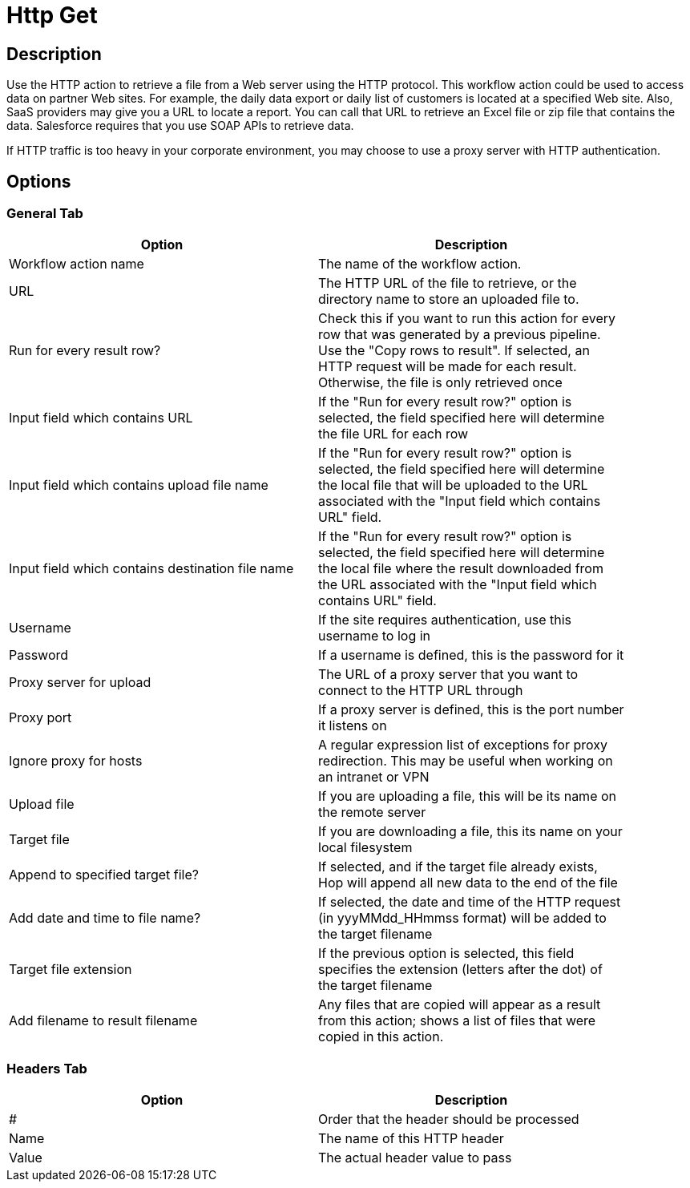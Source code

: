 ////
Licensed to the Apache Software Foundation (ASF) under one
or more contributor license agreements.  See the NOTICE file
distributed with this work for additional information
regarding copyright ownership.  The ASF licenses this file
to you under the Apache License, Version 2.0 (the
"License"); you may not use this file except in compliance
with the License.  You may obtain a copy of the License at
  http://www.apache.org/licenses/LICENSE-2.0
Unless required by applicable law or agreed to in writing,
software distributed under the License is distributed on an
"AS IS" BASIS, WITHOUT WARRANTIES OR CONDITIONS OF ANY
KIND, either express or implied.  See the License for the
specific language governing permissions and limitations
under the License.
////
:documentationPath: /workflow/actions/
:language: en_US

= Http Get

== Description

Use the HTTP action to retrieve a file from a Web server using the HTTP protocol. This workflow action could be used to access data on partner Web sites. For example, the daily data export or daily list of customers is located at a specified Web site. Also, SaaS providers may give you a URL to locate a report. You can call that URL to retrieve an Excel file or zip file that contains the data. Salesforce requires that you use SOAP APIs to retrieve data.

If HTTP traffic is too heavy in your corporate environment, you may choose to use a proxy server with HTTP authentication.

== Options

=== General Tab

[width="90%", options="header"]
|===
|Option|Description
|Workflow action name|The name of the workflow action.
|URL|The HTTP URL of the file to retrieve, or the directory name to store an uploaded file to.
|Run for every result row?|Check this if you want to run this action for every row that was generated by a previous pipeline. Use the "Copy rows to result". If selected, an HTTP request will be made for each result. Otherwise, the file is only retrieved once
|Input field which contains URL|If the "Run for every result row?" option is selected, the field specified here will determine the file URL for each row
|Input field which contains upload file name|If the "Run for every result row?" option is selected, the field specified here will determine the local file that will be uploaded to the URL associated with the "Input field which contains URL" field.
|Input field which contains destination file name|If the "Run for every result row?" option is selected, the field specified here will determine the local file where the result downloaded from the URL associated with the "Input field which contains URL" field.
|Username|If the site requires authentication, use this username to log in
|Password|If a username is defined, this is the password for it
|Proxy server for upload|The URL of a proxy server that you want to connect to the HTTP URL through
|Proxy port|If a proxy server is defined, this is the port number it listens on
|Ignore proxy for hosts|A regular expression list of exceptions for proxy redirection. This may be useful when working on an intranet or VPN
|Upload file|If you are uploading a file, this will be its name on the remote server
|Target file|If you are downloading a file, this its name on your local filesystem
|Append to specified target file?|If selected, and if the target file already exists, Hop will append all new data to the end of the file
|Add date and time to file name?|If selected, the date and time of the HTTP request (in yyyMMdd_HHmmss format) will be added to the target filename
|Target file extension|If the previous option is selected, this field specifies the extension (letters after the dot) of the target filename
|Add filename to result filename|Any files that are copied will appear as a result from this action; shows a list of files that were copied in this action. 
|===

=== Headers Tab

[width="90%", options="header"]
|===
|Option|Description
|#|Order that the header should be processed
|Name|The name of this HTTP header
|Value|The actual header value to pass 
|===